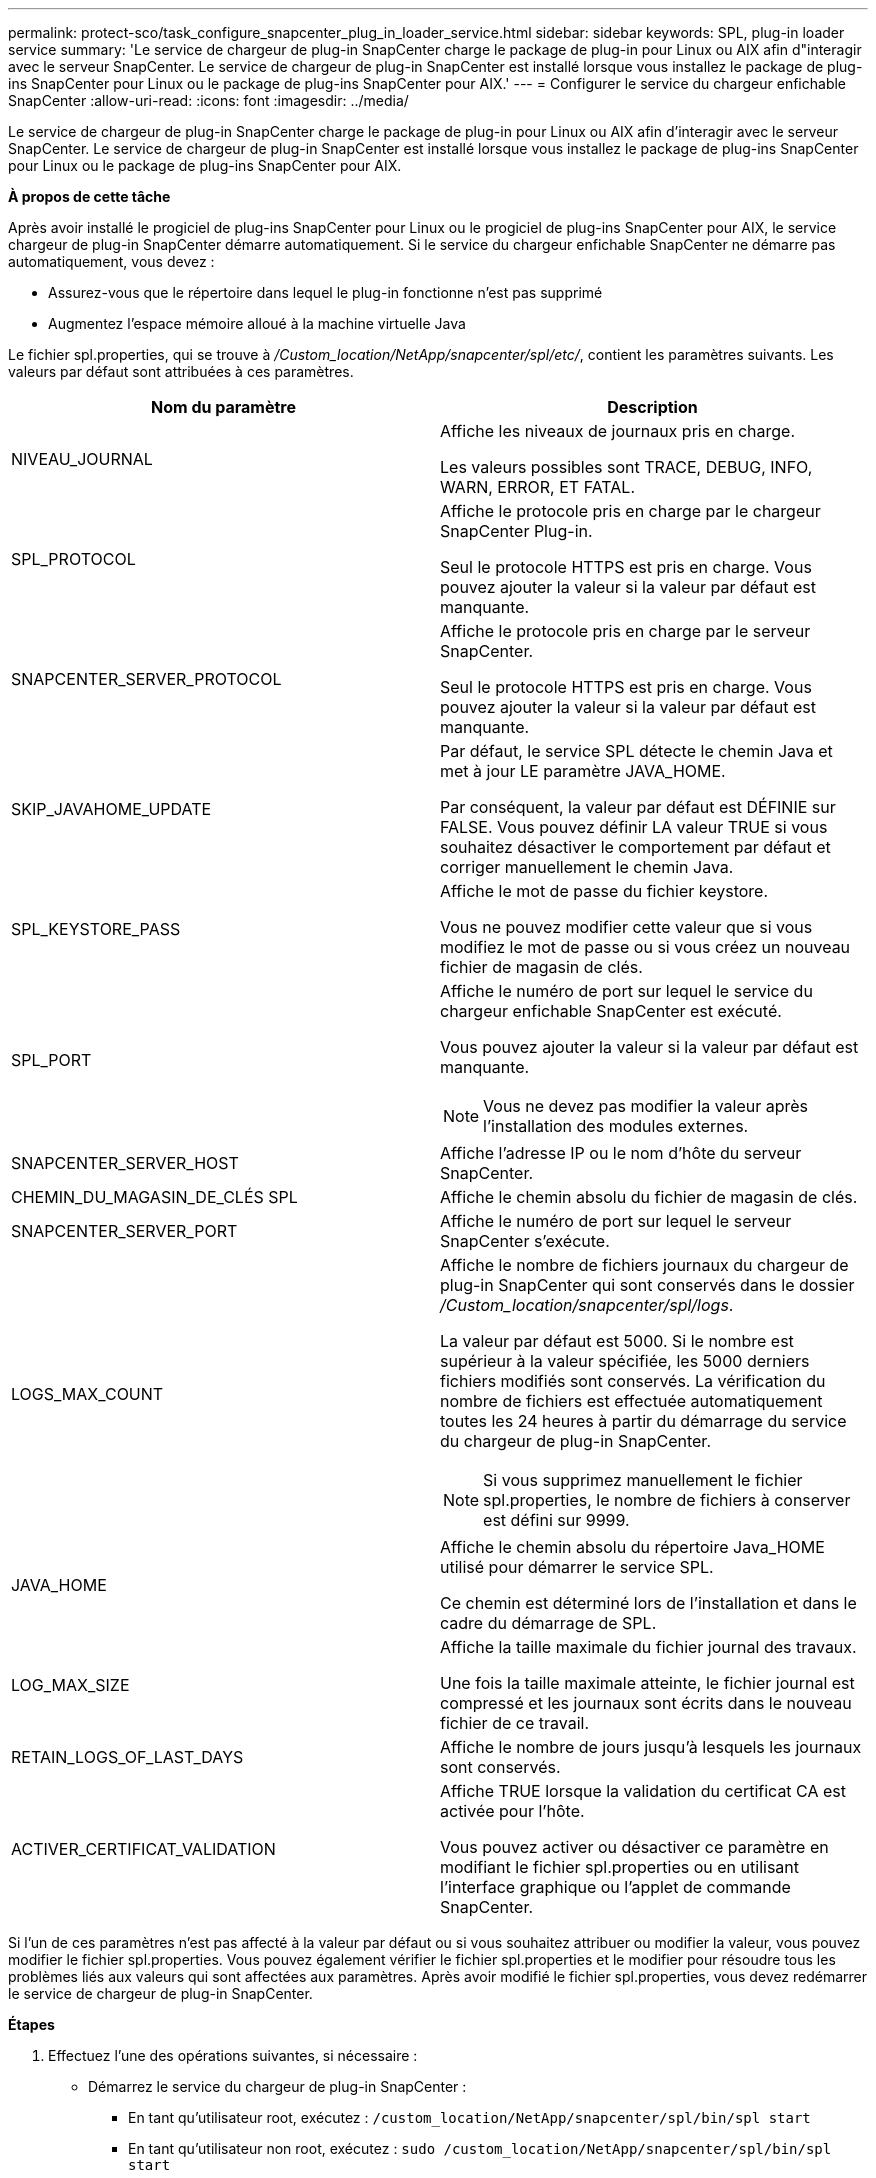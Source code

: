 ---
permalink: protect-sco/task_configure_snapcenter_plug_in_loader_service.html 
sidebar: sidebar 
keywords: SPL, plug-in loader service 
summary: 'Le service de chargeur de plug-in SnapCenter charge le package de plug-in pour Linux ou AIX afin d"interagir avec le serveur SnapCenter. Le service de chargeur de plug-in SnapCenter est installé lorsque vous installez le package de plug-ins SnapCenter pour Linux ou le package de plug-ins SnapCenter pour AIX.' 
---
= Configurer le service du chargeur enfichable SnapCenter
:allow-uri-read: 
:icons: font
:imagesdir: ../media/


[role="lead"]
Le service de chargeur de plug-in SnapCenter charge le package de plug-in pour Linux ou AIX afin d'interagir avec le serveur SnapCenter. Le service de chargeur de plug-in SnapCenter est installé lorsque vous installez le package de plug-ins SnapCenter pour Linux ou le package de plug-ins SnapCenter pour AIX.

*À propos de cette tâche*

Après avoir installé le progiciel de plug-ins SnapCenter pour Linux ou le progiciel de plug-ins SnapCenter pour AIX, le service chargeur de plug-in SnapCenter démarre automatiquement. Si le service du chargeur enfichable SnapCenter ne démarre pas automatiquement, vous devez :

* Assurez-vous que le répertoire dans lequel le plug-in fonctionne n'est pas supprimé
* Augmentez l'espace mémoire alloué à la machine virtuelle Java


Le fichier spl.properties, qui se trouve à _/Custom_location/NetApp/snapcenter/spl/etc/_, contient les paramètres suivants. Les valeurs par défaut sont attribuées à ces paramètres.

|===
| Nom du paramètre | Description 


 a| 
NIVEAU_JOURNAL
 a| 
Affiche les niveaux de journaux pris en charge.

Les valeurs possibles sont TRACE, DEBUG, INFO, WARN, ERROR, ET FATAL.



 a| 
SPL_PROTOCOL
 a| 
Affiche le protocole pris en charge par le chargeur SnapCenter Plug-in.

Seul le protocole HTTPS est pris en charge. Vous pouvez ajouter la valeur si la valeur par défaut est manquante.



 a| 
SNAPCENTER_SERVER_PROTOCOL
 a| 
Affiche le protocole pris en charge par le serveur SnapCenter.

Seul le protocole HTTPS est pris en charge. Vous pouvez ajouter la valeur si la valeur par défaut est manquante.



 a| 
SKIP_JAVAHOME_UPDATE
 a| 
Par défaut, le service SPL détecte le chemin Java et met à jour LE paramètre JAVA_HOME.

Par conséquent, la valeur par défaut est DÉFINIE sur FALSE. Vous pouvez définir LA valeur TRUE si vous souhaitez désactiver le comportement par défaut et corriger manuellement le chemin Java.



 a| 
SPL_KEYSTORE_PASS
 a| 
Affiche le mot de passe du fichier keystore.

Vous ne pouvez modifier cette valeur que si vous modifiez le mot de passe ou si vous créez un nouveau fichier de magasin de clés.



 a| 
SPL_PORT
 a| 
Affiche le numéro de port sur lequel le service du chargeur enfichable SnapCenter est exécuté.

Vous pouvez ajouter la valeur si la valeur par défaut est manquante.


NOTE: Vous ne devez pas modifier la valeur après l'installation des modules externes.



 a| 
SNAPCENTER_SERVER_HOST
 a| 
Affiche l'adresse IP ou le nom d'hôte du serveur SnapCenter.



 a| 
CHEMIN_DU_MAGASIN_DE_CLÉS SPL
 a| 
Affiche le chemin absolu du fichier de magasin de clés.



 a| 
SNAPCENTER_SERVER_PORT
 a| 
Affiche le numéro de port sur lequel le serveur SnapCenter s'exécute.



 a| 
LOGS_MAX_COUNT
 a| 
Affiche le nombre de fichiers journaux du chargeur de plug-in SnapCenter qui sont conservés dans le dossier _/Custom_location/snapcenter/spl/logs_.

La valeur par défaut est 5000. Si le nombre est supérieur à la valeur spécifiée, les 5000 derniers fichiers modifiés sont conservés. La vérification du nombre de fichiers est effectuée automatiquement toutes les 24 heures à partir du démarrage du service du chargeur de plug-in SnapCenter.


NOTE: Si vous supprimez manuellement le fichier spl.properties, le nombre de fichiers à conserver est défini sur 9999.



 a| 
JAVA_HOME
 a| 
Affiche le chemin absolu du répertoire Java_HOME utilisé pour démarrer le service SPL.

Ce chemin est déterminé lors de l'installation et dans le cadre du démarrage de SPL.



 a| 
LOG_MAX_SIZE
 a| 
Affiche la taille maximale du fichier journal des travaux.

Une fois la taille maximale atteinte, le fichier journal est compressé et les journaux sont écrits dans le nouveau fichier de ce travail.



 a| 
RETAIN_LOGS_OF_LAST_DAYS
 a| 
Affiche le nombre de jours jusqu'à lesquels les journaux sont conservés.



 a| 
ACTIVER_CERTIFICAT_VALIDATION
 a| 
Affiche TRUE lorsque la validation du certificat CA est activée pour l'hôte.

Vous pouvez activer ou désactiver ce paramètre en modifiant le fichier spl.properties ou en utilisant l'interface graphique ou l'applet de commande SnapCenter.

|===
Si l'un de ces paramètres n'est pas affecté à la valeur par défaut ou si vous souhaitez attribuer ou modifier la valeur, vous pouvez modifier le fichier spl.properties. Vous pouvez également vérifier le fichier spl.properties et le modifier pour résoudre tous les problèmes liés aux valeurs qui sont affectées aux paramètres. Après avoir modifié le fichier spl.properties, vous devez redémarrer le service de chargeur de plug-in SnapCenter.

*Étapes*

. Effectuez l'une des opérations suivantes, si nécessaire :
+
** Démarrez le service du chargeur de plug-in SnapCenter :
+
*** En tant qu'utilisateur root, exécutez : `/custom_location/NetApp/snapcenter/spl/bin/spl start`
*** En tant qu'utilisateur non root, exécutez : `sudo /custom_location/NetApp/snapcenter/spl/bin/spl start`


** Arrêtez le service du chargeur enfichable SnapCenter :
+
*** En tant qu'utilisateur root, exécutez : `/custom_location/NetApp/snapcenter/spl/bin/spl stop`
*** En tant qu'utilisateur non root, exécutez : `sudo /custom_location/NetApp/snapcenter/spl/bin/spl stop`
+

NOTE: Vous pouvez utiliser l'option -force avec la commande stop pour arrêter le service SnapCenter Plug-in Loader avec force. Cependant, vous devez faire preuve de prudence avant de le faire car il met également fin aux opérations existantes.



** Redémarrez le service du chargeur Plug-in SnapCenter :
+
*** En tant qu'utilisateur root, exécutez : `/custom_location/NetApp/snapcenter/spl/bin/spl restart`
*** En tant qu'utilisateur non root, exécutez : `sudo /custom_location/NetApp/snapcenter/spl/bin/spl restart`


** Rechercher l'état du service du chargeur enfichable SnapCenter :
+
*** En tant qu'utilisateur root, exécutez : `/custom_location/NetApp/snapcenter/spl/bin/spl status`
*** En tant qu'utilisateur non root, exécutez : `sudo /custom_location/NetApp/snapcenter/spl/bin/spl status`


** Trouver le changement dans le service du chargeur Plug-in SnapCenter :
+
*** En tant qu'utilisateur root, exécutez : `/custom_location/NetApp/snapcenter/spl/bin/spl change`
*** En tant qu'utilisateur non root, exécutez : `sudo /custom_location/NetApp/snapcenter/spl/bin/spl change`





